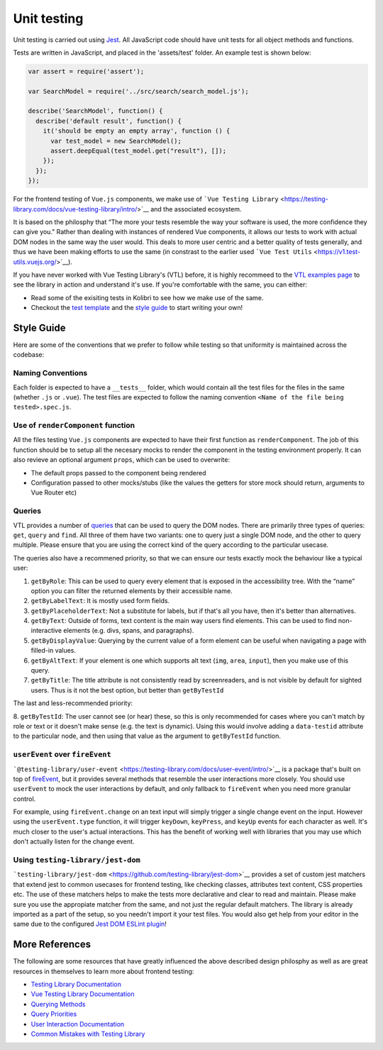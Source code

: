 Unit testing
============

Unit testing is carried out using `Jest <https://facebook.github.io/jest/>`__. All JavaScript code should have unit tests for all object methods and functions.

Tests are written in JavaScript, and placed in the 'assets/test' folder. An example test is shown below:

.. code-block:: javascript

  var assert = require('assert');

  var SearchModel = require('../src/search/search_model.js');

  describe('SearchModel', function() {
    describe('default result', function() {
      it('should be empty an empty array', function () {
        var test_model = new SearchModel();
        assert.deepEqual(test_model.get("result"), []);
      });
    });
  });


For the frontend testing of ``Vue.js`` components, we make use of ```Vue Testing Library`` <https://testing-library.com/docs/vue-testing-library/intro/>`__
and the associated ecosystem.

It is based on the philosphy that “The more your tests resemble the way your software is used, the more confidence they can give you." Rather than dealing with instances of rendered Vue components, it allows our tests to work with actual DOM nodes in the same way the user would. This deals to more user centric and a better quality of tests generally, and thus we have been making efforts to use the same (in constrast to the earlier used ```Vue Test Utils`` <https://v1.test-utils.vuejs.org/>`__).

If you have never worked with Vue Testing Library's (VTL) before, it is highly recommeed to the `VTL examples page <https://testing-library.com/docs/vue-testing-library/examples>`__ to see the library in action and understand it's use. If you're comfortable with the same, you can either:

-  Read some of the exisiting tests in Kolibri to see how we make use of the same.
-  Checkout the `test template <TODO>`__ and the `style guide <TODO>`__ to start writing your own!

Style Guide
-----------

Here are some of the conventions that we prefer to follow while testing so that uniformity is maintained across the codebase:

Naming Conventions
~~~~~~~~~~~~~~~~~~

Each folder is expected to have a ``__tests__`` folder, which would contain all the test files for the files in the same (whether ``.js`` or ``.vue``). The test files are expected to follow the naming convention ``<Name of the file being tested>.spec.js``.

Use of ``renderComponent`` function
~~~~~~~~~~~~~~~~~~~~~~~~~~~~~~~~~~~

All the files testing ``Vue.js`` components are expected to have their first function as ``renderComponent``. The job of this function should be to setup all the necesary mocks to render the component in the testing environment properly. It can also revieve an optional argument ``props``, which can be used to overwrite:

-  The default props passed to the component being rendered
-  Configuration passed to other mocks/stubs (like the values the getters for store mock should return, arguments to Vue Router etc)

Queries
~~~~~~~

VTL provides a number of `queries <https://testing-library.com/docs/vue-testing-library/cheatsheet#queries>`__ that can be used to query the DOM nodes. There are primarily three types of queries: ``get``, ``query`` and ``find``. All three of them have two variants: one to query just a single DOM node, and the other to query multiple. Please ensure that you are using the correct kind of the query according to the particular usecase.

The queries also have a recommened priority, so that we can ensure our tests exactly mock the behaviour like a typical user:

1. ``getByRole``: This can be used to query every element that is exposed in the accessibility tree. With the “name” option you can filter the returned elements by their accessible name.
2. ``getByLabelText``: It is mostly used form fields.
3. ``getByPlaceholderText``: Not a substitute for labels, but if that's all you have, then it's better than alternatives.
4. ``getByText``: Outside of forms, text content is the main way users find elements. This can be used to find non-interactive elements (e.g. divs, spans, and paragraphs).
5. ``getByDisplayValue``: Querying by the current value of a form element can be useful when navigating a page with filled-in values.
6. ``getByAltText``: If your element is one which supports alt text (``img``, ``area``, ``input``), then you make use of this query.
7. ``getByTitle``: The title attribute is not consistently read by screenreaders, and is not visible by default for sighted users. Thus is it not the best option, but better than ``getByTestId``

The last and less-recommended priority: 

8. ``getByTestId``: The user cannot see (or hear) these, so this is only recommended for cases where you can't match by role or text or it doesn't make sense (e.g. the text is dynamic). Using this would involve adding a ``data-testid`` attribute to the particular node, and then using that value as the argument to
``getByTestId`` function.

``userEvent`` over ``fireEvent``
~~~~~~~~~~~~~~~~~~~~~~~~~~~~~~~~

```@testing-library/user-event`` <https://testing-library.com/docs/user-event/intro/>`__ is a package that's built on top of `fireEvent <https://testing-library.com/docs/dom-testing-library/api-events/#fireevent>`__, but it provides several methods that resemble the user interactions more closely. You should use ``userEvent`` to mock the user interactions by default, and only fallback to ``fireEvent`` when you need more granular control.

For example, using ``fireEvent.change`` on an text input will simply trigger a single change event on the input. However using the ``userEvent.type`` function, it will trigger ``keyDown``, ``keyPress``, and ``keyUp`` events for each character as well. It's much closer to the user's actual interactions. This has the benefit of working well with libraries that you may use which don't actually listen for the change event.

Using ``testing-library/jest-dom``
~~~~~~~~~~~~~~~~~~~~~~~~~~~~~~~~~~

```testing-library/jest-dom`` <https://github.com/testing-library/jest-dom>`__ provides a set of custom jest matchers that extend jest to common usecases for frontend testing, like checking classes, attributes text content, CSS properties etc. The use of these matchers helps to make the tests more declarative and clear to read and maintain. Please make sure you use the appropiate matcher from the same, and not just the regular default matchers. The library is already imported as a part of the setup, so you needn't import it your test files. You would also get help from your editor in the same due to the configured `Jest DOM ESLint plugin <https://github.com/testing-library/eslint-plugin-jest-dom>`__!

More References
---------------

The following are some resources that have greatly influenced the above described design philosphy as well as are great resources in themselves to learn more about frontend testing:

-  `Testing Library Documentation <https://testing-library.com/docs/>`__
-  `Vue Testing Library
   Documentation <https://testing-library.com/docs/vue-testing-library/api>`__
-  `Querying Methods <https://testing-library.com/docs/queries/about>`__
-  `Query Priorities <https://testing-library.com/docs/queries/about#priority>`__
-  `User Interaction Documentation <https://testing-library.com/docs/user-event/intro>`__
-  `Common Mistakes with Testing Library <https://kentcdodds.com/blog/common-mistakes-with-react-testing-library>`__
